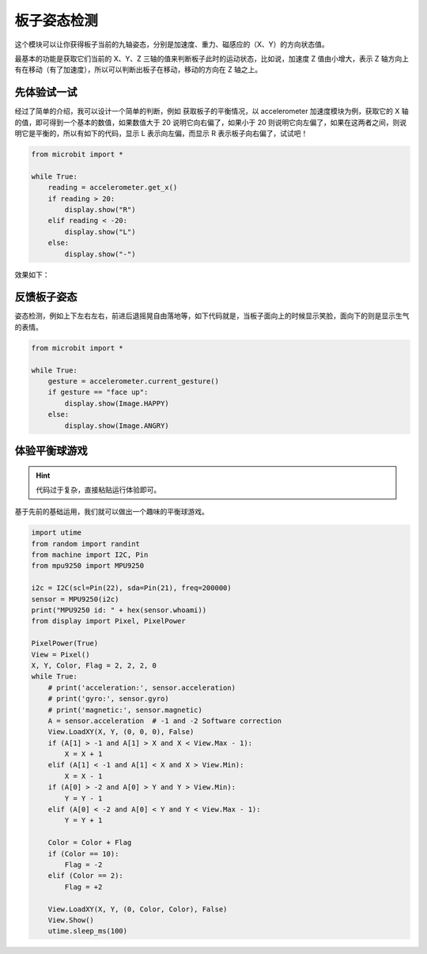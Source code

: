 板子姿态检测
=====================================================

这个模块可以让你获得板子当前的九轴姿态，分别是加速度、重力、磁感应的（X、Y）的方向状态值。

最基本的功能是获取它们当前的 X、Y、Z 三轴的值来判断板子此时的运动状态，比如说，加速度 Z 值由小增大，表示 Z 轴方向上有在移动（有了加速度），所以可以判断出板子在移动，移动的方向在 Z 轴之上。

先体验试一试
---------------------------

经过了简单的介绍，我可以设计一个简单的判断，例如 获取板子的平衡情况，以 accelerometer 加速度模块为例，获取它的 X 轴的值，即可得到一个基本的数值，如果数值大于 20 说明它向右偏了，如果小于 20 则说明它向左偏了，如果在这两者之间，则说明它是平衡的，所以有如下的代码，显示 L 表示向左偏，而显示 R 表示板子向右偏了，试试吧！

.. code:: python

   from microbit import *

   while True:
       reading = accelerometer.get_x()
       if reading > 20:
           display.show("R")
       elif reading < -20:
           display.show("L")
       else:
           display.show("-")

效果如下：

.. image:: images/base.gif

反馈板子姿态
---------------------------

姿态检测，例如上下左右左右，前进后退摇晃自由落地等，如下代码就是，当板子面向上的时候显示笑脸，面向下的则是显示生气的表情。

.. code:: python

   from microbit import *

   while True:
       gesture = accelerometer.current_gesture()
       if gesture == "face up":
           display.show(Image.HAPPY)
       else:
           display.show(Image.ANGRY)

体验平衡球游戏
---------------------------

.. Hint::
    
    代码过于复杂，直接粘贴运行体验即可。

基于先前的基础运用，我们就可以做出一个趣味的平衡球游戏。

.. code:: python

   import utime
   from random import randint
   from machine import I2C, Pin
   from mpu9250 import MPU9250

   i2c = I2C(scl=Pin(22), sda=Pin(21), freq=200000)
   sensor = MPU9250(i2c)
   print("MPU9250 id: " + hex(sensor.whoami))
   from display import Pixel, PixelPower

   PixelPower(True)
   View = Pixel()
   X, Y, Color, Flag = 2, 2, 2, 0
   while True:
       # print('acceleration:', sensor.acceleration)
       # print('gyro:', sensor.gyro)
       # print('magnetic:', sensor.magnetic)
       A = sensor.acceleration  # -1 and -2 Software correction
       View.LoadXY(X, Y, (0, 0, 0), False)
       if (A[1] > -1 and A[1] > X and X < View.Max - 1):
           X = X + 1
       elif (A[1] < -1 and A[1] < X and X > View.Min):
           X = X - 1
       if (A[0] > -2 and A[0] > Y and Y > View.Min):
           Y = Y - 1
       elif (A[0] < -2 and A[0] < Y and Y < View.Max - 1):
           Y = Y + 1

       Color = Color + Flag
       if (Color == 10):
           Flag = -2
       elif (Color == 2):
           Flag = +2

       View.LoadXY(X, Y, (0, Color, Color), False)
       View.Show()
       utime.sleep_ms(100)

.. image:: images/balance_ball.gif
